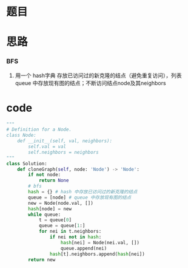 * 题目

#+DOWNLOADED: file:/var/folders/wk/9k90t6fs7kx91_cn9v90hx_00000gn/T/TemporaryItems/（screencaptureui正在存储文稿，已完成55）/截屏2020-07-02 上午10.44.33.png @ 2020-07-02 10:44:36
[[file:Screen-Pictures/%E9%A2%98%E7%9B%AE/2020-07-02_10-44-36_%E6%88%AA%E5%B1%8F2020-07-02%20%E4%B8%8A%E5%8D%8810.44.33.png]]

#+DOWNLOADED: file:/var/folders/wk/9k90t6fs7kx91_cn9v90hx_00000gn/T/TemporaryItems/（screencaptureui正在存储文稿，已完成56）/截屏2020-07-02 上午10.44.45.png @ 2020-07-02 10:44:47
[[file:Screen-Pictures/%E9%A2%98%E7%9B%AE/2020-07-02_10-44-47_%E6%88%AA%E5%B1%8F2020-07-02%20%E4%B8%8A%E5%8D%8810.44.45.png]]

#+DOWNLOADED: file:/var/folders/wk/9k90t6fs7kx91_cn9v90hx_00000gn/T/TemporaryItems/（screencaptureui正在存储文稿，已完成57）/截屏2020-07-02 上午10.44.54.png @ 2020-07-02 10:44:56
[[file:Screen-Pictures/%E9%A2%98%E7%9B%AE/2020-07-02_10-44-56_%E6%88%AA%E5%B1%8F2020-07-02%20%E4%B8%8A%E5%8D%8810.44.54.png]]

#+DOWNLOADED: file:/var/folders/wk/9k90t6fs7kx91_cn9v90hx_00000gn/T/TemporaryItems/（screencaptureui正在存储文稿，已完成58）/截屏2020-07-02 上午10.45.08.png @ 2020-07-02 10:45:10
[[file:Screen-Pictures/%E9%A2%98%E7%9B%AE/2020-07-02_10-45-10_%E6%88%AA%E5%B1%8F2020-07-02%20%E4%B8%8A%E5%8D%8810.45.08.png]]

* 思路
*** BFS
**** 用一个 hash字典 存放已访问过的新克隆的结点（避免重复访问），列表 queue 中存放现有图的结点；不断访问结点node及其neighbors
* code
#+BEGIN_SRC python
"""
# Definition for a Node.
class Node:
    def __init__(self, val, neighbors):
        self.val = val
        self.neighbors = neighbors
"""
class Solution:
    def cloneGraph(self, node: 'Node') -> 'Node':
        if not node:
            return None
        # bfs
        hash = {} # hash 中存放已访问过的新克隆的结点
        queue = [node] # queue 中存放现有图的结点
        new = Node(node.val, [])
        hash[node] = new
        while queue:
            t = queue[0]
            queue = queue[1:]
            for nei in t.neighbors:
                if nei not in hash:
                    hash[nei] = Node(nei.val, [])
                    queue.append(nei)
                hash[t].neighbors.append(hash[nei])
        return new
#+END_SRC
